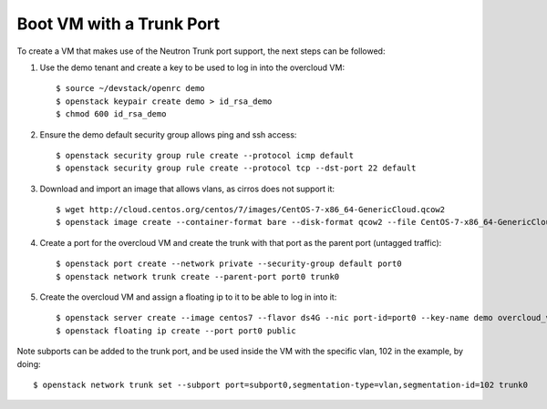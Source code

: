 Boot VM with a Trunk Port
=========================

To create a VM that makes use of the Neutron Trunk port support, the next
steps can be followed:

1. Use the demo tenant and create a key to be used to log in into the overcloud
   VM::

    $ source ~/devstack/openrc demo
    $ openstack keypair create demo > id_rsa_demo
    $ chmod 600 id_rsa_demo


2. Ensure the demo default security group allows ping and ssh access::

    $ openstack security group rule create --protocol icmp default
    $ openstack security group rule create --protocol tcp --dst-port 22 default


3. Download and import an image that allows vlans, as cirros does not support
   it::

    $ wget http://cloud.centos.org/centos/7/images/CentOS-7-x86_64-GenericCloud.qcow2
    $ openstack image create --container-format bare --disk-format qcow2 --file CentOS-7-x86_64-GenericCloud.qcow2 centos7


4. Create a port for the overcloud VM and create the trunk with that port as
   the parent port (untagged traffic)::

    $ openstack port create --network private --security-group default port0
    $ openstack network trunk create --parent-port port0 trunk0


5. Create the overcloud VM and assign a floating ip to it to be able to log in
   into it::

    $ openstack server create --image centos7 --flavor ds4G --nic port-id=port0 --key-name demo overcloud_vm
    $ openstack floating ip create --port port0 public


Note subports can be added to the trunk port, and be used inside the VM with the
specific vlan, 102 in the example, by doing::

    $ openstack network trunk set --subport port=subport0,segmentation-type=vlan,segmentation-id=102 trunk0
